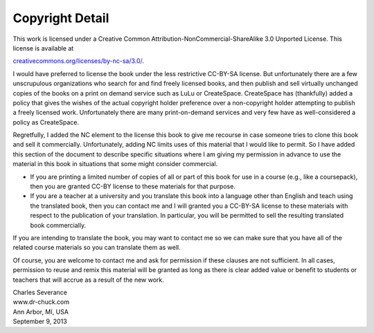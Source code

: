 Copyright Detail
================

This work is licensed under a Creative Common
Attribution-NonCommercial-ShareAlike 3.0 Unported License. This license
is available at

`creativecommons.org/licenses/by-nc-sa/3.0/ <creativecommons.org/licenses/by-nc-sa/3.0/>`__.

I would have preferred to license the book under the less restrictive
CC-BY-SA license. But unfortunately there are a few unscrupulous
organizations who search for and find freely licensed books, and then
publish and sell virtually unchanged copies of the books on a print on
demand service such as LuLu or CreateSpace. CreateSpace has (thankfully)
added a policy that gives the wishes of the actual copyright holder
preference over a non-copyright holder attempting to publish a freely
licensed work. Unfortunately there are many print-on-demand services and
very few have as well-considered a policy as CreateSpace.

Regretfully, I added the NC element to the license this book to give me
recourse in case someone tries to clone this book and sell it
commercially. Unfortunately, adding NC limits uses of this material that
I would like to permit. So I have added this section of the document to
describe specific situations where I am giving my permission in advance
to use the material in this book in situations that some might consider
commercial.

-  If you are printing a limited number of copies of all or part of this
   book for use in a course (e.g., like a coursepack), then you are
   granted CC-BY license to these materials for that purpose.

-  If you are a teacher at a university and you translate this book into
   a language other than English and teach using the translated book,
   then you can contact me and I will granted you a CC-BY-SA license to
   these materials with respect to the publication of your translation.
   In particular, you will be permitted to sell the resulting translated
   book commercially.

If you are intending to translate the book, you may want to contact me
so we can make sure that you have all of the related course materials so
you can translate them as well.

Of course, you are welcome to contact me and ask for permission if these
clauses are not sufficient. In all cases, permission to reuse and remix
this material will be granted as long as there is clear added value or
benefit to students or teachers that will accrue as a result of the new
work.

| Charles Severance
| www.dr-chuck.com
| Ann Arbor, MI, USA
| September 9, 2013
